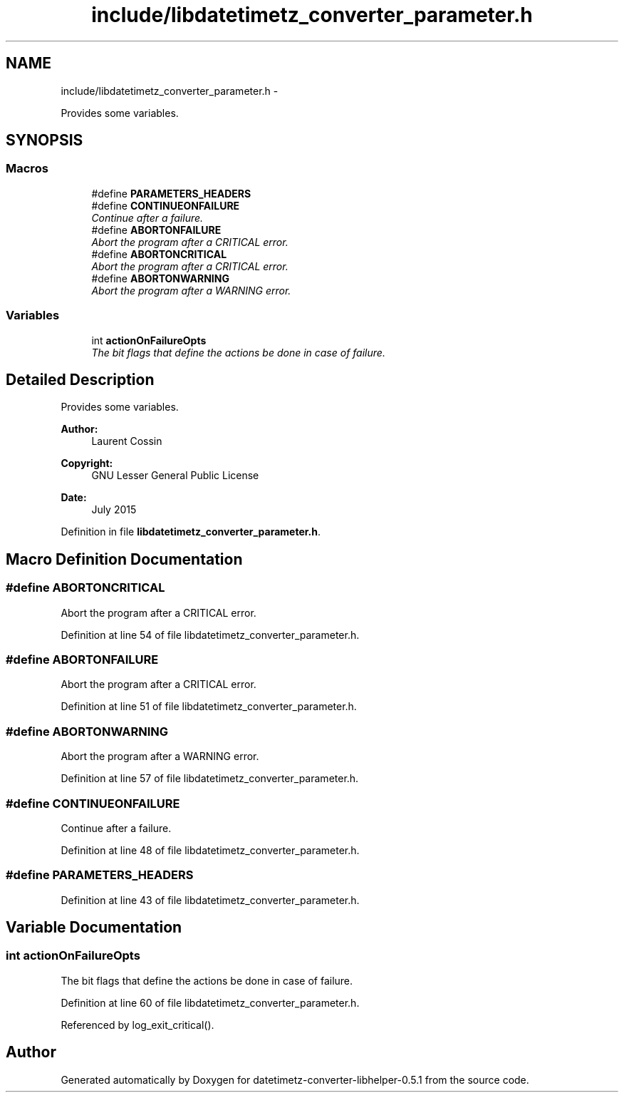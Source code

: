 .TH "include/libdatetimetz_converter_parameter.h" 3 "Sun Jul 26 2015" "datetimetz-converter-libhelper-0.5.1" \" -*- nroff -*-
.ad l
.nh
.SH NAME
include/libdatetimetz_converter_parameter.h \- 
.PP
Provides some variables\&.  

.SH SYNOPSIS
.br
.PP
.SS "Macros"

.in +1c
.ti -1c
.RI "#define \fBPARAMETERS_HEADERS\fP"
.br
.ti -1c
.RI "#define \fBCONTINUEONFAILURE\fP"
.br
.RI "\fIContinue after a failure\&. \fP"
.ti -1c
.RI "#define \fBABORTONFAILURE\fP"
.br
.RI "\fIAbort the program after a CRITICAL error\&. \fP"
.ti -1c
.RI "#define \fBABORTONCRITICAL\fP"
.br
.RI "\fIAbort the program after a CRITICAL error\&. \fP"
.ti -1c
.RI "#define \fBABORTONWARNING\fP"
.br
.RI "\fIAbort the program after a WARNING error\&. \fP"
.in -1c
.SS "Variables"

.in +1c
.ti -1c
.RI "int \fBactionOnFailureOpts\fP"
.br
.RI "\fIThe bit flags that define the actions be done in case of failure\&. \fP"
.in -1c
.SH "Detailed Description"
.PP 
Provides some variables\&. 


.PP
\fBAuthor:\fP
.RS 4
Laurent Cossin 
.RE
.PP
\fBCopyright:\fP
.RS 4
GNU Lesser General Public License
.RE
.PP
\fBDate:\fP
.RS 4
July 2015 
.RE
.PP

.PP
Definition in file \fBlibdatetimetz_converter_parameter\&.h\fP\&.
.SH "Macro Definition Documentation"
.PP 
.SS "#define ABORTONCRITICAL"

.PP
Abort the program after a CRITICAL error\&. 
.PP
Definition at line 54 of file libdatetimetz_converter_parameter\&.h\&.
.SS "#define ABORTONFAILURE"

.PP
Abort the program after a CRITICAL error\&. 
.PP
Definition at line 51 of file libdatetimetz_converter_parameter\&.h\&.
.SS "#define ABORTONWARNING"

.PP
Abort the program after a WARNING error\&. 
.PP
Definition at line 57 of file libdatetimetz_converter_parameter\&.h\&.
.SS "#define CONTINUEONFAILURE"

.PP
Continue after a failure\&. 
.PP
Definition at line 48 of file libdatetimetz_converter_parameter\&.h\&.
.SS "#define PARAMETERS_HEADERS"

.PP
Definition at line 43 of file libdatetimetz_converter_parameter\&.h\&.
.SH "Variable Documentation"
.PP 
.SS "int actionOnFailureOpts"

.PP
The bit flags that define the actions be done in case of failure\&. 
.PP
Definition at line 60 of file libdatetimetz_converter_parameter\&.h\&.
.PP
Referenced by log_exit_critical()\&.
.SH "Author"
.PP 
Generated automatically by Doxygen for datetimetz-converter-libhelper-0\&.5\&.1 from the source code\&.
